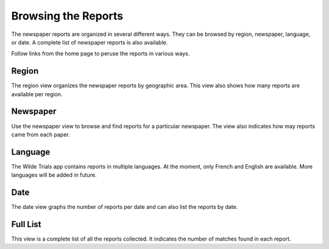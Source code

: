 .. _browse:

Browsing the Reports
====================

The newspaper reports are organized in several different ways. They
can be browsed by region, newspaper, language, or date. A complete
list of newspaper reports is also available.

Follow links from the home page to peruse the reports in various ways.

Region
------

The region view organizes the newspaper reports by geographic
area. This view also shows how many reports are available per region. 

Newspaper
---------

Use the newspaper view to browse and find reports for a particular
newspaper. The view also indicates how may reports came from each
paper.

Language
--------

The Wilde Trials app contains reports in multiple languages. At the
moment, only French and English are available. More languages will be
added in future.

Date
----

The date view graphs the number of reports per date and can also list
the reports by date.

Full List
---------

This view is a complete list of all the reports collected. It
indicates the number of matches found in each report.
